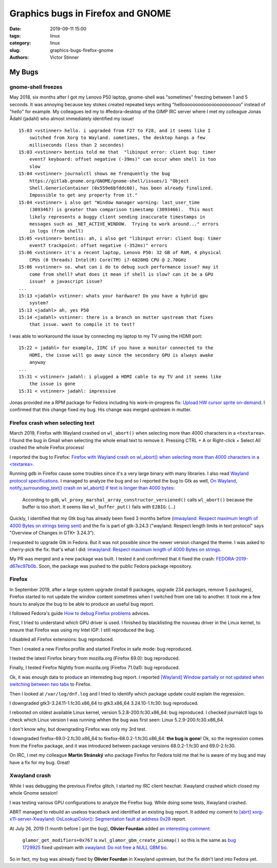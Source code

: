 ++++++++++++++++++++++++++++++++++
Graphics bugs in Firefox and GNOME
++++++++++++++++++++++++++++++++++

:date: 2019-09-11 15:00
:tags: linux
:category: linux
:slug: graphics-bugs-firefox-gnome
:authors: Victor Stinner

My Bugs
=======

gnome-shell freezes
-------------------

May 2018, six months after I got my Lenovo P50 laptop, gnome-shell was
"sometimes" freezing between 1 and 5 seconds. It was annoying because key
stokes created repeated keys writing "helloooooooooooooooooooooo" instead of
"hello" for example. My colleagues led my to #fedora-desktop of the GIMP IRC
server where I met my colleague Jonas Ådahl (jadahl) who almost immediately
identified my issue!

::

    15:03 <vstinner> hello. i upgraded from F27 to F28, and it seems like I
        switched from Xorg to Wayland. sometimes, the desktop hangs a few
        milliseconds (less than 2 secondes)
    15:03 <vstinner> bentiss told me that  "libinput error: client bug: timer
        event7 keyboard: offset negative (-39ms)" can occur when shell is too
        slow
    15:04 <vstinner> journalctl shows me frenquently the bug
        https://gitlab.gnome.org/GNOME/gnome-shell/issues/1 "Object
        Shell.GenericContainer (0x559e6bfddc60), has been already finalized.
        Impossible to get any property from it."
    15:04 <vstinner> i also get "Window manager warning: last_user_time
        (3093467) is greater than comparison timestamp (3093466).  This most
        likely represents a buggy client sending inaccurate timestamps in
        messages such as _NET_ACTIVE_WINDOW.  Trying to work around..." errors
        in logs (from shell)
    15:05 <vstinner> bentiss: ah, i also get "libinput error: client bug: timer
        event7 trackpoint: offset negative (-352ms)" errors
    15:06 <vstinner> it's a recent laptop, Lenovo P50: 32 GB of RAM, 4 physical
        CPUs (8 threads) Intel(R) Core(TM) i7-6820HQ CPU @ 2.70GHz
    15:06 <vstinner> so. what can i do to debug such performance issue? may it
        come from shell? what does it mean if shell is slow? can it be a GPU
        issue?  a javascript issue?
    ...
    15:13 <jadahl> vstinner: whats your hardware? Do you have a hybrid gpu
        system?
    15:13 <jadahl> ah, yes P50
    15:14 <jadahl> vstinner: there is a branch on mutter upstream that fixes
        that issue. want to compile it to test?

I was able to workaround the issue by connecting my laptop to my TV using the
HDMI port::

    15:22 < jadahl> for example, IIRC if you have a monitor connected to the
        HDMI, the issue will go away since the secondary GPU is always awake
        anyway
    ...
    15:31 < vstinner> jadahl: i plugged a HDMI cable to my TV and it seems like
        the issue is gone
    15:31 < vstinner> jadahl: impressive

Jonas provided me a RPM package for Fedora including his work-in-progress fix:
`Upload HW cursor sprite on-demand
<https://gitlab.gnome.org/GNOME/mutter/merge_requests/106>`_. I confirmed that
this change fixed my bug. His change was merged upstream in mutter.

Firefox crash when selecting text
---------------------------------

March 2019, Firefox with Wayland crashed on ``wl_abort()`` when selecting more
than 4000 characters in a ``<textarea>``. I found the bug in Gmail when
selecting the whole email text to remove it. Pressing CTRL + A or Right-click +
Select All crashed the whole Firefox process!

I reported the bug to Firefox: `Firefox with Wayland crash on wl_abort() when
selecting more than 4000 characters in a <textarea>
<https://bugzilla.mozilla.org/show_bug.cgi?id=1539773>`_.

Running gdb in Firefox cause some troubles since it's a very large binary with
many libraries. I also read `Wayland protocol specifications
<https://cgit.freedesktop.org/wayland/wayland-protocols/tree/unstable/text-input/text-input-unstable-v3.xml#n138>`_.
I managed to analyze the bug and so I reported the bug to Gtk as well, `On
Wayland, notify_surrounding_text() crash on wl_abort() if text is longer than
4000 bytes <https://gitlab.gnome.org/GNOME/gtk/issues/1783>`_:

    According to gdb, ``wl_proxy_marshal_array_constructor_versioned()`` calls
    ``wl_abort()`` because the buffer is too short. It seems like
    ``wl_buffer_put()`` fails with ``E2BIG``: (...)

Quickly, I identified that my Gtk bug has already been fixed 3 months before
(`imwayland: Respect maximum length of 4000 Bytes on strings being sent
<https://gitlab.gnome.org/GNOME/gtk/merge_requests/438>`_) and the fix is part
of gtk-3.24.3 ("wayland: Respect length limits in text protocol" says "Overview
of Changes in GTK+ 3.24.3").

I requested to upgrade Gtk in Fedora. But it was not possible since the newer
version changed the theme. I was asked to cherry-pick the fix: that's what I
did: `imwayland: Respect maximum length of 4000 Bytes on strings
<https://src.fedoraproject.org/rpms/gtk3/pull-request/5>`_.

My PR was merged and a new package was built. I tested it and confirmed that it
fixed the crash: `FEDORA-2019-d67ec97b0b
<ttps://bodhi.fedoraproject.org/updates/FEDORA-2019-d67ec97b0b>`_. Soon, the
package was pushed to the public Fedora package repository.

Firefox
-------

In September 2019, after a large system upgrade (install 6 packages, upgrade
234 packages, remove 5 packages), Firefox started to not update the window
content sometimes when I switched from one tab to another. It took me a few
hours to analyze the bug to be able to produce an useful bug report.

I followed Fedora's guide `How to debug Firefox problems
<https://fedoraproject.org/wiki/How_to_debug_Firefox_problems>`_ advices.

First, I tried to understand which GPU driver is used. I finished by
blacklisting the nouveau driver in the Linux kernel, to ensure that Firefox was
using my Intel IGP. I still reproduced the bug.

I disabled all Firefox extensions: bug reproduced.

Then I created a new Firefox profile and started Firefox in safe mode: bug
reproduced.

I tested the latest Firefox binary from mozilla.org (Firefox 69.0): bug
reproduced.

Finally, I tested Firefox Nightly from mozilla.org (Firefox 71.0a1): bug
reproduced.

Ok, it was enough data to produce an interesting bug report. I reported
`[Wayland] Window partially or not updated when switching between two tabs
<https://bugzilla.mozilla.org/show_bug.cgi?id=1580152>`_ to Firefox.

Then I looked at ``/var/log/dnf.log`` and I tried to identify which package
update could explain the regression.

I downgraded gtk3-3.24.11-1.fc30.x86_64 to gtk3.x86_64 3.24.10-1.fc30: bug
reproduced.

I rebooted on oldest available Linux kernel, version 5.2.8-200.fc30.x86_64: bug
reproduced. I checked journalctl logs to check which Linux version I was
running whhen the bug was first seen: Linux 5.2.9-200.fc30.x86_64.

I don't know why, but downgrading Firefox was only my 3rd test.

I downgraded firefox-69.0-2.fc30.x86_64 to firefox-68.0.2-1.fc30.x86_64: **the
bug is gone**! Ok, so the regression comes from the Firefox package, and it was
introduced between package versions 68.0.2-1.fc30 and 69.0-2.fc30.

On IRC, I met my colleague **Martin Stránský** who package Firefox for Fedora
told me that he is aware of my bug and may have a fix for my bug. Great!


Xwayland crash
--------------

While I was debugging the previous Firefox glitch, I started my IRC client
hexchat: Xwayland crashed which closed my whole Gnome session!

I was testing various GPU configurations to analyze the Firefox bug. While
doing some tests, Xwayland crashed.

ABRT managed to rebuild an useless traceback and identified an existing bug
report. It added my coment to `[abrt] xorg-x11-server-Xwayland:
OsLookupColor(): Segmentation fault at address 0x28
<https://bugzilla.redhat.com/show_bug.cgi?id=1729200#c20>`_ report.

At July 26, 2019 (1 month before I got the bug), **Olivier Fourdan** added `an
interesting comment <https://bugzilla.redhat.com/show_bug.cgi?id=1729200#c9>`_:

  ``glamor_get_modifiers+0x767`` is ``xwl_glamor_gbm_create_pixmap()`` so this
  is the same as `bug 1729925
  <https://bugzilla.redhat.com/show_bug.cgi?id=1729925>`_ fixed upstream with
  `xwayland: Do not free a NULL GBM bo
  <https://gitlab.freedesktop.org/xorg/xserver/merge_requests/242>`_.

So in fact, my bug was already fixed by **Olivier Fourdan** in Xwayland
upstream, but the fix didn't land into Fedora yet.
